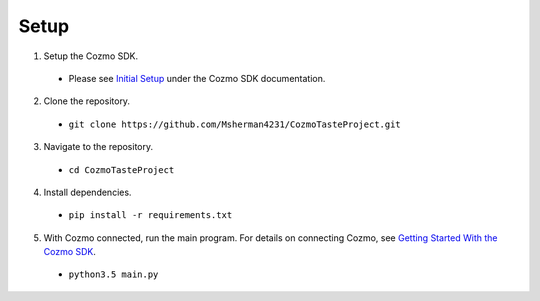 Setup
=====

1. Setup the Cozmo SDK.

  * Please see `Initial Setup <http://cozmosdk.anki.com/docs/initial.html>`_ under the Cozmo SDK documentation.

2. Clone the repository.

  * ``git clone https://github.com/Msherman4231/CozmoTasteProject.git``

3. Navigate to the repository.

  * ``cd CozmoTasteProject``

4. Install dependencies.

  * ``pip install -r requirements.txt``

5. With Cozmo connected, run the main program. For details on connecting Cozmo, see `Getting Started With the Cozmo SDK <http://cozmosdk.anki.com/docs/getstarted.html>`_.

  * ``python3.5 main.py``